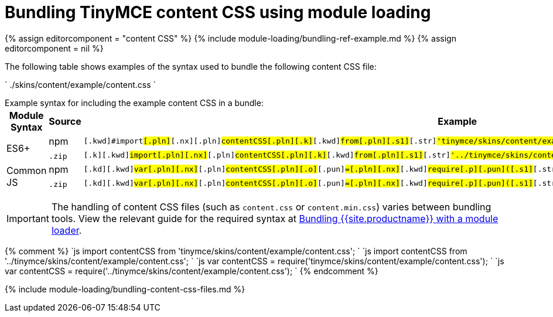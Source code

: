 = Bundling TinyMCE content CSS using module loading
:description: Information on bundling the editor content CSS using module loading
:description_short: Information on bundling the editor content CSS
:title_nav: Content CSS

{% assign editorcomponent = "content CSS" %}
{% include module-loading/bundling-ref-example.md %}
{% assign editorcomponent = nil %}

The following table shows examples of the syntax used to bundle the following content CSS file:

`
./skins/content/example/content.css
`

Example syntax for including the example content CSS in a bundle:+++<table>++++++<thead>++++++<tr>++++++<th>+++Module Syntax+++</th>+++
+++<th>+++Source+++</th>+++
+++<th>+++Example+++</th>++++++</tr>++++++</thead>+++
+++<tbody>++++++<tr>++++++<td rowspan="2">+++ES6++++</td>+++
+++<td>+++npm+++</td>+++
+++<td>++++++<div class="language-js highlighter-rouge">++++++<div class="highlight">++++++<pre class="prettyprint prettyprinted" style="">++++++<code>+++[.k]#[.kwd]#import##[.pln]##[.nx]#[.pln]#contentCSS##[.pln]##[.k]#[.kwd]#from##[.pln]##[.s1]#[.str]#'tinymce/skins/content/example/content.css'##[.p]#[.pun]#;##
+++</code>++++++</pre>++++++</div>++++++</div>++++++</td>++++++</tr>+++
+++<tr>++++++<td>++++++<code>+++.zip+++</code>+++&nbsp;+++</td>+++
+++<td>++++++<div class="language-js highlighter-rouge">++++++<div class="highlight">++++++<pre class="prettyprint prettyprinted" style="">++++++<code>+++[.k]#[.kwd]#import##[.pln]##[.nx]#[.pln]#contentCSS##[.pln]##[.k]#[.kwd]#from##[.pln]##[.s1]#[.str]#'../tinymce/skins/content/example/content.css'##[.p]#[.pun]#;##
+++</code>++++++</pre>++++++</div>++++++</div>++++++</td>++++++</tr>+++
+++<tr>++++++<td rowspan="2">+++Common JS+++</td>+++
+++<td>+++npm+++</td>+++
+++<td>++++++<div class="language-js highlighter-rouge">++++++<div class="highlight">++++++<pre class="prettyprint prettyprinted" style="">++++++<code>+++[.kd]#[.kwd]#var##[.pln]##[.nx]#[.pln]#contentCSS##[.pln]##[.o]#[.pun]#=##[.pln]##[.nx]#[.kwd]#require##[.p]#[.pun]#(##[.s1]#[.str]#'tinymce/skins/content/example/content.css'##[.p]#[.pun]#);##
+++</code>++++++</pre>++++++</div>++++++</div>++++++</td>++++++</tr>+++
+++<tr>++++++<td>++++++<code>+++.zip+++</code>+++&nbsp;+++</td>+++
+++<td>++++++<div class="language-js highlighter-rouge">++++++<div class="highlight">++++++<pre class="prettyprint prettyprinted" style="">++++++<code>+++[.kd]#[.kwd]#var##[.pln]##[.nx]#[.pln]#contentCSS##[.pln]##[.o]#[.pun]#=##[.pln]##[.nx]#[.kwd]#require##[.p]#[.pun]#(##[.s1]#[.str]#'../tinymce/skins/content/example/content.css'##[.p]#[.pun]#);##
+++</code>++++++</pre>++++++</div>++++++</div>++++++</td>++++++</tr>++++++</tbody>++++++</table>+++

IMPORTANT: The handling of content CSS files (such as `content.css` or `content.min.css`) varies between bundling tools. View the relevant guide for the required syntax at link:{{site.baseurl}}/advanced/usage-with-module-loaders/[Bundling {{site.productname}} with a module loader].

{% comment %}
`js
import contentCSS from 'tinymce/skins/content/example/content.css';
`
`js
import contentCSS from '../tinymce/skins/content/example/content.css';
`
`js
var contentCSS = require('tinymce/skins/content/example/content.css');
`
`js
var contentCSS = require('../tinymce/skins/content/example/content.css');
`
{% endcomment %}

{% include module-loading/bundling-content-css-files.md %}
